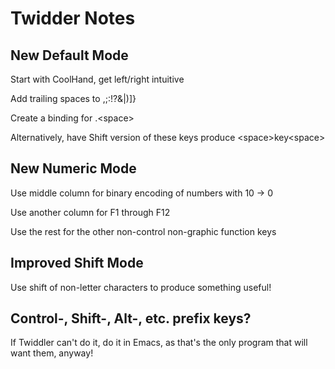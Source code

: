 * Twidder Notes

** New Default Mode

Start with CoolHand, get left/right intuitive

Add trailing spaces to ,;:!?&|)]}

Create a binding for .<space>

Alternatively, have Shift version of these keys produce <space>key<space>

** New Numeric Mode

Use middle column for binary encoding of numbers with 10 -> 0

Use another column for F1 through F12

Use the rest for the other non-control non-graphic function keys

** Improved Shift Mode

Use shift of non-letter characters to produce something useful!

** Control-, Shift-, Alt-, etc. prefix keys?

If Twiddler can't do it, do it in Emacs, as that's the only
program that will want them, anyway!
